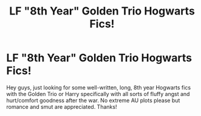 #+TITLE: LF "8th Year" Golden Trio Hogwarts Fics!

* LF "8th Year" Golden Trio Hogwarts Fics!
:PROPERTIES:
:Author: r3ld3rn
:Score: 13
:DateUnix: 1495649892.0
:DateShort: 2017-May-24
:FlairText: Request
:END:
Hey guys, just looking for some well-written, long, 8th year Hogwarts fics with the Golden Trio or Harry specifically with all sorts of fluffy angst and hurt/comfort goodness after the war. No extreme AU plots please but romance and smut are appreciated. Thanks!

